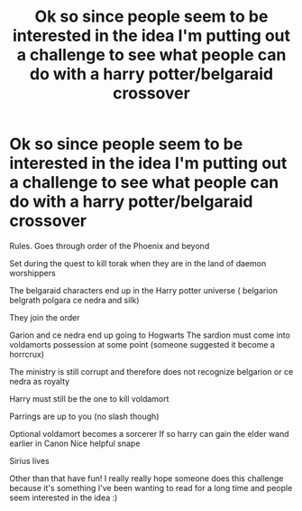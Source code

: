 #+TITLE: Ok so since people seem to be interested in the idea I'm putting out a challenge to see what people can do with a harry potter/belgaraid crossover

* Ok so since people seem to be interested in the idea I'm putting out a challenge to see what people can do with a harry potter/belgaraid crossover
:PROPERTIES:
:Author: torak9344
:Score: 0
:DateUnix: 1456926279.0
:DateShort: 2016-Mar-02
:FlairText: Request
:END:
Rules. Goes through order of the Phoenix and beyond

Set during the quest to kill torak when they are in the land of daemon worshippers

The belgaraid characters end up in the Harry potter universe ( belgarion belgrath polgara ce nedra and silk)

They join the order

Garion and ce nedra end up going to Hogwarts The sardion must come into voldamorts possession at some point (someone suggested it become a horrcrux)

The ministry is still corrupt and therefore does not recognize belgarion or ce nedra as royalty

Harry must still be the one to kill voldamort

Parrings are up to you (no slash though)

Optional voldamort becomes a sorcerer If so harry can gain the elder wand earlier in Canon Nice helpful snape

Sirius lives

Other than that have fun! I really really hope someone does this challenge because it's something I've been wanting to read for a long time and people seem interested in the idea :)

